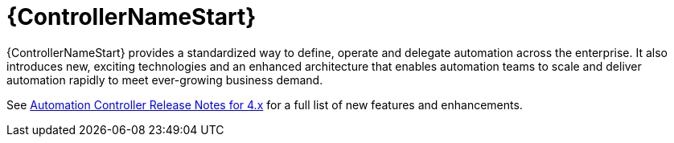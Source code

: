 // This is the release notes for Automation Controller 4.4, the version number is removed from the topic title as part of the release notes restructuring efforts.

[[controller-440-intro]]
= {ControllerNameStart}

{ControllerNameStart} provides a standardized way to define, operate and delegate automation across the enterprise. It also introduces new, exciting technologies and an enhanced architecture that enables automation teams to scale and deliver automation rapidly to meet ever-growing business demand.

See link:https://docs.ansible.com/automation-controller/latest/html/release-notes/relnotes.html#release-notes-for-4-x[Automation Controller Release Notes for 4.x] for a full list of new features and enhancements.
